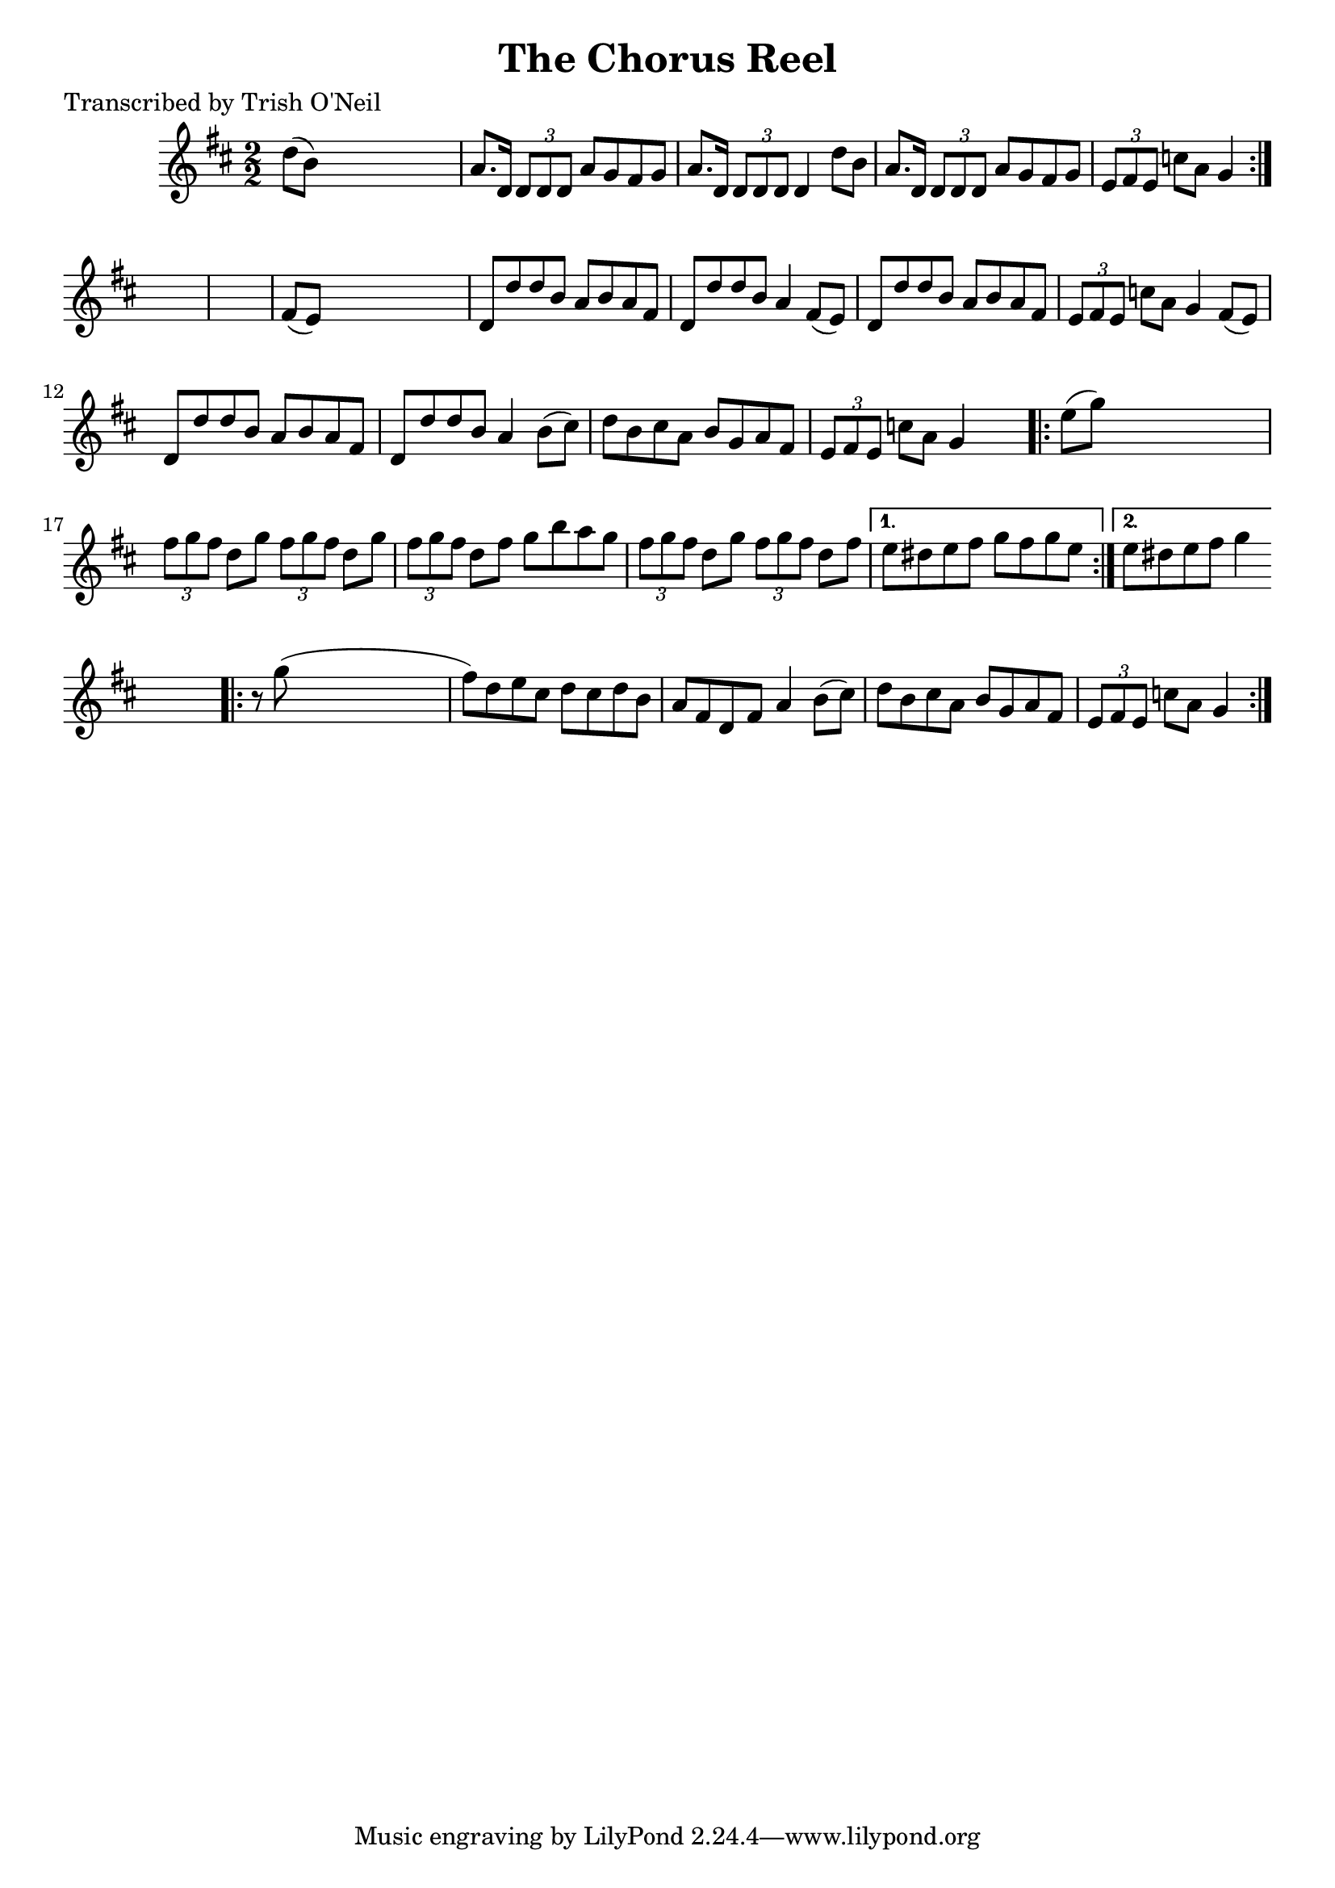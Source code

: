 
\version "2.16.2"
% automatically converted by musicxml2ly from xml/1223_to.xml

%% additional definitions required by the score:
\language "english"


\header {
    poet = "Transcribed by Trish O'Neil"
    encoder = "abc2xml version 63"
    encodingdate = "2015-01-25"
    title = "The Chorus Reel"
    }

\layout {
    \context { \Score
        autoBeaming = ##f
        }
    }
PartPOneVoiceOne =  \relative d'' {
    \repeat volta 2 {
        \key d \major \numericTimeSignature\time 2/2 d8 ( [ b8 ) ] s2. | % 2
        a8. [ d,16 ] \times 2/3 {
            d8 [ d8 d8 ] }
        a'8 [ g8 fs8 g8 ] | % 3
        a8. [ d,16 ] \times 2/3 {
            d8 [ d8 d8 ] }
        d4 d'8 [ b8 ] | % 4
        a8. [ d,16 ] \times 2/3 {
            d8 [ d8 d8 ] }
        a'8 [ g8 fs8 g8 ] | % 5
        \times 2/3  {
            e8 [ fs8 e8 ] }
        c'8 [ a8 ] g4 }
    s4*5 | % 7
    fs8 ( [ e8 ) ] s2. | % 8
    d8 [ d'8 d8 b8 ] a8 [ b8 a8 fs8 ] | % 9
    d8 [ d'8 d8 b8 ] a4 fs8 ( [ e8 ) ] | \barNumberCheck #10
    d8 [ d'8 d8 b8 ] a8 [ b8 a8 fs8 ] | % 11
    \times 2/3  {
        e8 [ fs8 e8 ] }
    c'8 [ a8 ] g4 fs8 ( [ e8 ) ] | % 12
    d8 [ d'8 d8 b8 ] a8 [ b8 a8 fs8 ] | % 13
    d8 [ d'8 d8 b8 ] a4 b8 ( [ cs8 ) ] | % 14
    d8 [ b8 cs8 a8 ] b8 [ g8 a8 fs8 ] | % 15
    \times 2/3  {
        e8 [ fs8 e8 ] }
    c'8 [ a8 ] g4 s4 \repeat volta 2 {
        | % 16
        e'8 ( [ g8 ) ] s2. | % 17
        \times 2/3  {
            fs8 [ g8 fs8 ] }
        d8 [ g8 ] \times 2/3 {
            fs8 [ g8 fs8 ] }
        d8 [ g8 ] | % 18
        \times 2/3  {
            fs8 [ g8 fs8 ] }
        d8 [ fs8 ] g8 [ b8 a8 g8 ] | % 19
        \times 2/3  {
            fs8 [ g8 fs8 ] }
        d8 [ g8 ] \times 2/3 {
            fs8 [ g8 fs8 ] }
        d8 [ fs8 ] }
    \alternative { {
            | \barNumberCheck #20
            e8 [ ds8 e8 fs8 ] g8 [ fs8 g8 e8 ] }
        {
            | % 21
            e8 [ ds8 e8 fs8 ] g4 }
        } s4 \repeat volta 2 {
        | % 22
        r8 g8 ( s2. | % 23
        fs8 ) [ d8 e8 cs8 ] d8 [ cs8 d8 b8 ] | % 24
        a8 [ fs8 d8 fs8 ] a4 b8 ( [ cs8 ) ] | % 25
        d8 [ b8 cs8 a8 ] b8 [ g8 a8 fs8 ] | % 26
        \times 2/3  {
            e8 [ fs8 e8 ] }
        c'8 [ a8 ] g4 }
    }


% The score definition
\score {
    <<
        \new Staff <<
            \context Staff << 
                \context Voice = "PartPOneVoiceOne" { \PartPOneVoiceOne }
                >>
            >>
        
        >>
    \layout {}
    % To create MIDI output, uncomment the following line:
    %  \midi {}
    }

